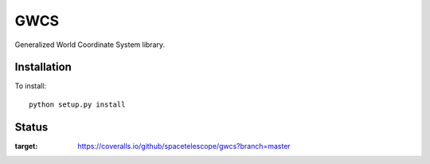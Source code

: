 GWCS
====

Generalized World Coordinate System library.
    
.. image:: https://zenodo.org/badge/29208937.svg
   :target: https://zenodo.org/badge/latestdoi/29208937
   
   




Installation
------------

To install::

    python setup.py install

Status
------

.. image:: https://travis-ci.org/spacetelescope/gwcs.svg
    :target: https://travis-ci.org/spacetelescope/gwcs
    :alt: GWCS's Travis CI Status
    
.. image:: https://coveralls.io/repos/github/spacetelescope/gwcs/badge.svg?branch=master
:target: https://coveralls.io/github/spacetelescope/gwcs?branch=master
